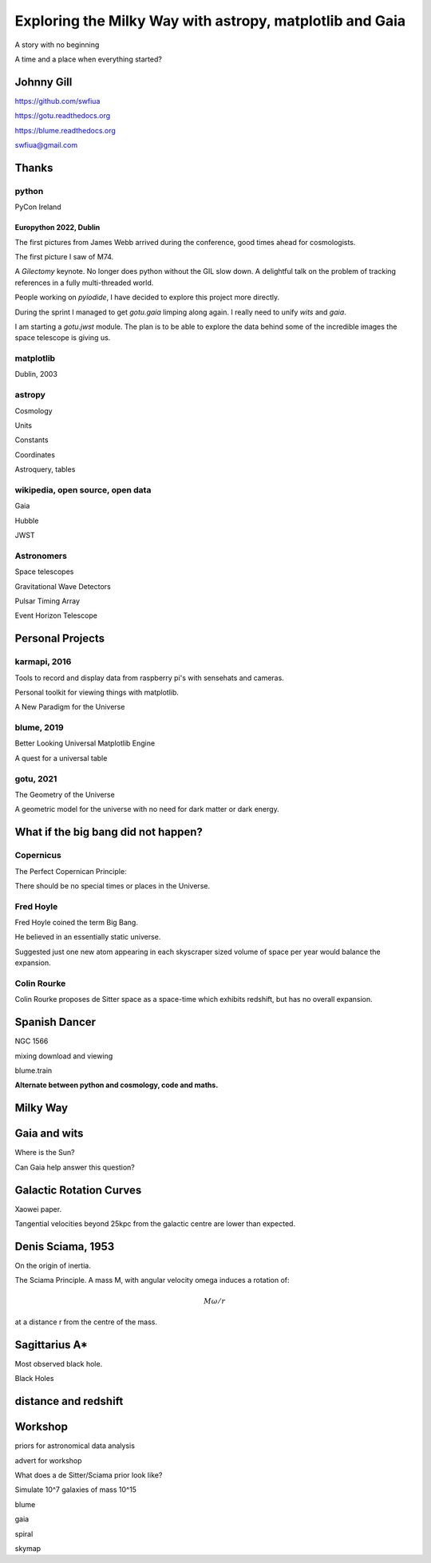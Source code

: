 =============================================================
  Exploring the Milky Way with astropy, matplotlib and Gaia
=============================================================

.. image:: images/milkywaytalk.jpeg


A story with no beginning

A time and a place when everything started?


Johnny Gill
===========

.. image:: images/johny.png

https://github.com/swfiua

https://gotu.readthedocs.org

https://blume.readthedocs.org

swfiua@gmail.com



Thanks
======


.. image:: images/spanish_dancer.png


python
------

PyCon Ireland


Europython 2022, Dublin
+++++++++++++++++++++++

The first pictures from James Webb arrived during the conference, good
times ahead for cosmologists.

The first picture I saw of M74.

A *Gilectomy* keynote.  No longer does python without the GIL slow
down.  A delightful talk on the problem of tracking references in a
fully multi-threaded world.

People working on *pyiodide*, I have decided to explore this project
more directly.

During the sprint I managed to get *gotu.gaia* limping along again.
I really need to unify *wits* and *gaia*.

I am starting a *gotu.jwst* module.  The plan is to be able to explore
the data behind some of the incredible images the space telescope is
giving us.

.. image:: images/m74.png
           

matplotlib
----------

Dublin, 2003

.. image:: images/table_demo.png


astropy
-------

Cosmology

Units

Constants

Coordinates

Astroquery, tables

.. image:: images/carina.png


wikipedia, open source, open data
---------------------------------

Gaia

Hubble

JWST

Astronomers
-----------

Space telescopes

Gravitational Wave Detectors

Pulsar Timing Array

Event Horizon Telescope


Personal Projects
=================

karmapi, 2016
-------------

Tools to record and display data from raspberry pi's with sensehats
and cameras.

Personal toolkit for viewing things with matplotlib.

A New Paradigm for the Universe

.. image:: images/spanish2.png

blume, 2019
-----------

Better Looking Universal Matplotlib Engine

A quest for a universal table

.. image:: images/spanish1.png

gotu, 2021
----------

The Geometry of the Universe

A geometric model for the universe with no need for dark matter or
dark energy.

.. image:: images/gotu.png


What if the big bang did not happen?
====================================

Copernicus
----------

The Perfect Copernican Principle:

There should be no special times or places in the Universe.

.. image:: images/copernicus.png


Fred Hoyle
----------

Fred Hoyle coined the term Big Bang.

He believed in an essentially static universe.

Suggested just one new atom appearing in each skyscraper sized volume
of space per year would balance the expansion.

.. image:: images/m31.png

Colin Rourke
------------

Colin Rourke proposes de Sitter space as a space-time which exhibits
redshift, but has no overall expansion.

.. image:: images/cpr.jpg

Spanish Dancer
==============

NGC 1566

.. image:: images/spanish3.png

mixing download and viewing

blume.train

**Alternate between python and cosmology, code and maths.**

Milky Way
=========

Gaia and wits
=============

Where is the Sun?

Can Gaia help answer this question?


Galactic Rotation Curves
========================

Xaowei paper.

Tangential velocities beyond 25kpc from the galactic centre are lower
than expected.


Denis Sciama, 1953
==================

On the origin of inertia.

The Sciama Principle.  A mass M, with angular velocity \omega induces
a rotation of:

.. math::

   M \omega / r

at a distance r from the centre of the mass.

.. image:: images/dennis_sciama.png


Sagittarius A*
==============

.. image:: images/sgrastar.png


Most observed black hole.

Black Holes


   
distance and redshift
=====================

.. image:: images/zvr.png





           

Workshop
========

priors for astronomical data analysis

advert for workshop

What does a de Sitter/Sciama prior look like?

Simulate 10^7 galaxies of mass 10^15

blume

gaia

spiral

skymap



